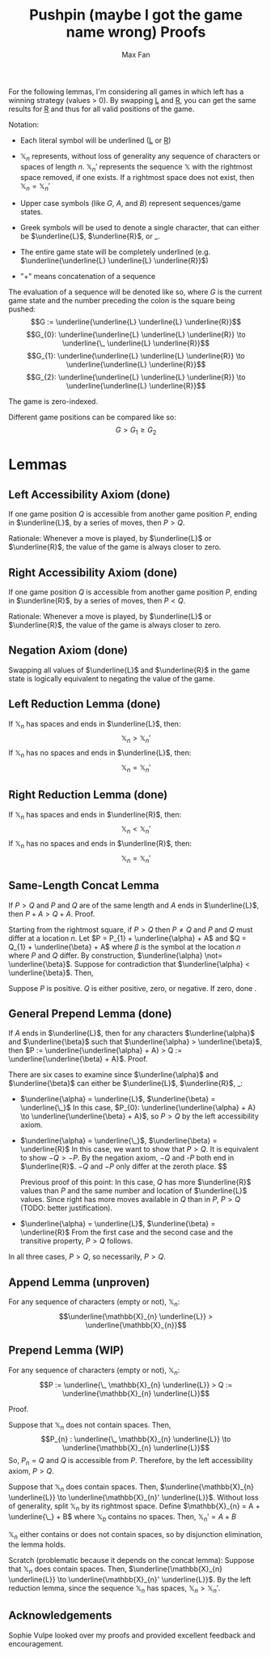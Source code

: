 #+title: Pushpin (maybe I got the game name wrong) Proofs
#+author: Max Fan
#+OPTIONS: toc:nil num:nil
#+STARTUP: noindent
#+LATEX_HEADER: \setlength{\parindent}{0pt}

For the following lemmas, I'm considering all games in which left has a winning strategy (values > 0).
By swapping \underline{L} and \underline{R}, you can get the same results for \underline{R} and thus for all valid positions of the game.

\bigskip

Notation:

- Each literal symbol will be underlined (\underline{L} or \underline{R})

- $\mathbb{X}_{n}$ represents, without loss of generality any sequence of characters or spaces of length $n$.
  $\mathbb{X}_{n}'$ represents the sequence $\mathbb{X}$ with the rightmost space removed, if one exists.
  If a rightmost space does not exist, then $\mathbb{X}_{n}=\mathbb{X}_{n}'$

- Upper case symbols (like $G$, $A$, and $B$) represent sequences/game states.

- Greek symbols will be used to denote a single character, that can either be $\underline{L}$, $\underline{R}$,  or $\_$.

- The entire game state will be completely underlined (e.g. $\underline{\underline{L} \underline{L} \underline{R}}$)

- "+" means concatenation of a sequence

The evaluation of a sequence will be denoted like so, where $G$ is the current game state and the number preceding the colon is the square being pushed:
$$G := \underline{\underline{L} \underline{L} \underline{R}}$$
$$G_{0}: \underline{\underline{L} \underline{L} \underline{R}} \to \underline{\_ \underline{L} \underline{R}}$$
$$G_{1}: \underline{\underline{L} \underline{L} \underline{R}} \to \underline{\underline{L} \underline{R}}$$
$$G_{2}: \underline{\underline{L} \underline{L} \underline{R}} \to \underline{\underline{L} \underline{R}}$$

The game is zero-indexed.

Different game positions can be compared like so:
$$G > G_{1} \ge G_{2}$$

* Lemmas
** Left Accessibility Axiom (done)
If one game position $Q$ is accessible from another game position $P$, ending in $\underline{L}$, by a series of moves, then $P > Q$.

Rationale:
Whenever a move is played, by $\underline{L}$ or $\underline{R}$, the value of the game is always closer to zero.

** Right Accessibility Axiom (done)
If one game position $Q$ is accessible from another game position $P$, ending in $\underline{R}$, by a series of moves, then $P < Q$.

Rationale:
Whenever a move is played, by $\underline{L}$ or $\underline{R}$, the value of the game is always closer to zero.

** Negation Axiom (done)
Swapping all values of $\underline{L}$ and $\underline{R}$ in the game state is logically equivalent to negating the value of the game.

** Left Reduction Lemma (done)
If $\mathbb{X}_{n}$ has spaces and ends in $\underline{L}$, then:
$$\mathbb{X}_{n} > \mathbb{X}_{n}'$$
If $\mathbb{X}_{n}$ has no spaces and ends in $\underline{L}$, then:
$$\mathbb{X}_{n} = \mathbb{X}_{n}'$$

** Right Reduction Lemma (done)
If $\mathbb{X}_{n}$ has spaces and ends in $\underline{R}$, then:
$$\mathbb{X}_{n} < \mathbb{X}_{n}'$$
If $\mathbb{X}_{n}$ has no spaces and ends in $\underline{R}$, then:
$$\mathbb{X}_{n} = \mathbb{X}_{n}'$$

** Same-Length Concat Lemma
If $P > Q$ and $P$ and $Q$ are of the same length and $A$ ends in $\underline{L}$, then $P + A > Q + A$.
Proof.

\bigskip
Starting from the rightmost square, if $P > Q$ then $P \not= Q$ and $P$ and $Q$ must differ at a location $n$.
Let $P = P_{1} + \underline{\alpha} + A$ and $Q = Q_{1} + \underline{\beta} + A$ where $\beta$ is the symbol at the location $n$ where $P$ and $Q$ differ.
By construction, $\underline{\alpha} \not= \underline{\beta}$.
Suppose for contradiction that $\underline{\alpha} < \underline{\beta}$.
Then,

Suppose $P$ is positive.
$Q$ is either positive, zero, or negative.
If zero, done .

** General Prepend Lemma (done)
If $A$ ends in $\underline{L}$, then for any characters $\underline{\alpha}$ and $\underline{\beta}$ such that $\underline{\alpha} > \underline{\beta}$, then $P := \underline{\underline{\alpha} + A} > Q := \underline{\underline{\beta} + A}$. Proof.

There are six cases to examine since $\underline{\alpha}$ and $\underline{\beta}$ can either be
$\underline{L}$, $\underline{R}$, $\_$:
- $\underline{\alpha} = \underline{L}$, $\underline{\beta} = \underline{\_}$
  In this case, $P_{0}: \underline{\underline{\alpha} + A} \to \underline{\underline{\beta} + A}$, so
  $P > Q$ by the left accessibility axiom.

- $\underline{\alpha} = \underline{\_}$, $\underline{\beta} = \underline{R}$
  In this case, we want to show that $P > Q$.
  It is equivalent to show $-Q > -P$.
  By the negation axiom, $-Q$ and -$P$ both end in $\underline{R}$.
  $-Q$ and $-P$ only differ at the zeroth place.
  $$


  Previous proof of this point:
  In this case, $Q$ has more $\underline{R}$ values than $P$ and the same number and location of $\underline{L}$ values.
  Since right has more moves available in $Q$ than in $P$, $P > Q$ (TODO: better justification).

- $\underline{\alpha} = \underline{L}$, $\underline{\beta} = \underline{R}$
  From the first case and the second case and the transitive property,
  $P > Q$ follows.

In all three cases, $P > Q$, so necessarily, $P > Q$.

** Append Lemma (unproven)
For any sequence of characters (empty or not), $\mathbb{X}_{n}$:
$$\underline{\mathbb{X}_{n} \underline{L}} > \underline{\mathbb{X}_{n}}$$

** Prepend Lemma (WIP)
For any sequence of characters (empty or not), $\mathbb{X}_{n}$:
$$P := \underline{\_ \mathbb{X}_{n} \underline{L}} > Q := \underline{\mathbb{X}_{n} \underline{L}}$$

Proof.

\bigskip

Suppose that $\mathbb{X}_{n}$ does not contain spaces.
Then,
$$P_{n} : \underline{\_ \mathbb{X}_{n} \underline{L}} \to \underline{\mathbb{X}_{n} \underline{L}}$$
So, $P_{n} = Q$ and $Q$ is accessible from $P$.
Therefore, by the left accessibility axiom, $P > Q$.

\bigskip

Suppose that $\mathbb{X}_{n}$ does contain spaces.
Then, $\underline{\mathbb{X}_{n} \underline{L}} \to \underline{\mathbb{X}_{n}' \underline{L}}$.
Without loss of generality, split $\mathbb{X}_{n}$ by its rightmost space.
Define $\mathbb{X}_{n} = A + \underline{\_} + B$ where $\mathbb{X}_{b}$ contains no spaces.
Then, $\mathbb{X}_{n}' = A + B$

\bigskip
$\mathbb{X}_{n}$ either contains or does not contain spaces, so by disjunction elimination, the lemma holds.

Scratch (problematic because it depends on the concat lemma):
Suppose that $\mathbb{X}_{n}$ does contain spaces.
Then, $\underline{\mathbb{X}_{n} \underline{L}} \to \underline{\mathbb{X}_{n}' \underline{L}}$.
By the left reduction lemma, since the sequence $\mathbb{X}_{n}$ has spaces, $\mathbb{X}_{n} > \mathbb{X}_{n}'$.

** Acknowledgements
Sophie Vulpe looked over my proofs and provided excellent feedback and encouragement.

